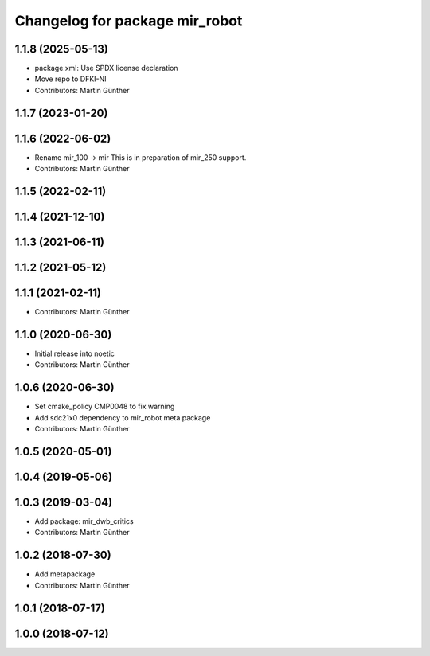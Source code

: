 ^^^^^^^^^^^^^^^^^^^^^^^^^^^^^^^
Changelog for package mir_robot
^^^^^^^^^^^^^^^^^^^^^^^^^^^^^^^

1.1.8 (2025-05-13)
------------------
* package.xml: Use SPDX license declaration
* Move repo to DFKI-NI
* Contributors: Martin Günther

1.1.7 (2023-01-20)
------------------

1.1.6 (2022-06-02)
------------------
* Rename mir_100 -> mir
  This is in preparation of mir_250 support.
* Contributors: Martin Günther

1.1.5 (2022-02-11)
------------------

1.1.4 (2021-12-10)
------------------

1.1.3 (2021-06-11)
------------------

1.1.2 (2021-05-12)
------------------

1.1.1 (2021-02-11)
------------------
* Contributors: Martin Günther

1.1.0 (2020-06-30)
------------------
* Initial release into noetic
* Contributors: Martin Günther

1.0.6 (2020-06-30)
------------------
* Set cmake_policy CMP0048 to fix warning
* Add sdc21x0 dependency to mir_robot meta package
* Contributors: Martin Günther

1.0.5 (2020-05-01)
------------------

1.0.4 (2019-05-06)
------------------

1.0.3 (2019-03-04)
------------------
* Add package: mir_dwb_critics
* Contributors: Martin Günther

1.0.2 (2018-07-30)
------------------
* Add metapackage
* Contributors: Martin Günther

1.0.1 (2018-07-17)
------------------

1.0.0 (2018-07-12)
------------------
